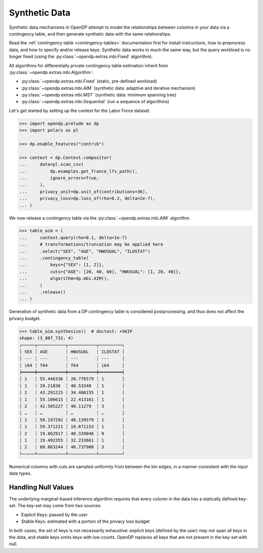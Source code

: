 .. _synthetic-data:

Synthetic Data
==============

Synthetic data mechanisms in OpenDP attempt to model the relationships between columns in your data via a contingency table,
and then generate synthetic data with the same relationships.

Read the :ref:`contingency table <contingency-tables>` documentation first for install instructions,
how to preprocess data, and how to specify and/or release keys.
Synthetic data works in much the same way, but the query workload is no longer fixed (using the :py:class:`~opendp.extras.mbi.Fixed` algorithm).

All algorithms for differentially private contingency table estimation inherit from :py:class:`~opendp.extras.mbi.Algorithm`:

* :py:class:`~opendp.extras.mbi.Fixed` (static, pre-defined workload) 
* :py:class:`~opendp.extras.mbi.AIM` (synthetic data: adaptive and iterative mechanism) 
* :py:class:`~opendp.extras.mbi.MST` (synthetic data: minimum spanning tree) 
* :py:class:`~opendp.extras.mbi.Sequential` (run a sequence of algorithms)

Let's get started by setting up the context for the Labor Force dataset.

.. code:: pycon

    >>> import opendp.prelude as dp
    >>> import polars as pl

    >>> dp.enable_features("contrib")

    >>> context = dp.Context.compositor(
    ...     data=pl.scan_csv(
    ...         dp.examples.get_france_lfs_path(),
    ...         ignore_errors=True,
    ...     ),
    ...     privacy_unit=dp.unit_of(contributions=36),
    ...     privacy_loss=dp.loss_of(rho=0.2, delta=2e-7),
    ... )

We now release a contingency table via the :py:class:`~opendp.extras.mbi.AIM` algorithm.

.. code:: pycon

    >>> table_aim = (
    ...     context.query(rho=0.1, delta=1e-7)
    ...     # transformations/truncation may be applied here
    ...     .select("SEX", "AGE", "HWUSUAL", "ILOSTAT")
    ...     .contingency_table(
    ...         keys={"SEX": [1, 2]},
    ...         cuts={"AGE": [20, 40, 60], "HWUSUAL": [1, 20, 40]},
    ...         algorithm=dp.mbi.AIM(),
    ...     )
    ...     .release()
    ... )

Generation of synthetic data from a DP contingency table is considered postprocessing, 
and thus does not affect the privacy budget.

.. code:: pycon

    >>> table_aim.synthesize()  # doctest: +SKIP
    shape: (3_807_732, 4)
    ┌─────┬───────────┬───────────┬─────────┐
    │ SEX ┆ AGE       ┆ HWUSUAL   ┆ ILOSTAT │
    │ --- ┆ ---       ┆ ---       ┆ ---     │
    │ i64 ┆ f64       ┆ f64       ┆ i64     │
    ╞═════╪═══════════╪═══════════╪═════════╡
    │ 1   ┆ 55.446336 ┆ 20.776579 ┆ 1       │
    │ 1   ┆ 28.21838  ┆ 40.53348  ┆ 1       │
    │ 2   ┆ 43.291215 ┆ 34.406155 ┆ 1       │
    │ 1   ┆ 55.106615 ┆ 22.413161 ┆ 1       │
    │ 2   ┆ 42.585227 ┆ 40.11279  ┆ 3       │
    │ …   ┆ …         ┆ …         ┆ …       │
    │ 1   ┆ 58.197292 ┆ 40.139579 ┆ 1       │
    │ 1   ┆ 59.371221 ┆ 19.671153 ┆ 1       │
    │ 2   ┆ 19.862917 ┆ 40.339046 ┆ 9       │
    │ 1   ┆ 19.492355 ┆ 32.233661 ┆ 1       │
    │ 2   ┆ 60.863244 ┆ 40.737908 ┆ 3       │
    └─────┴───────────┴───────────┴─────────┘

Numerical columns with cuts are sampled uniformly from between the bin edges,
in a manner consistent with the input data types.

Handling Null Values
--------------------

The underlying marginal-based inference algorithm 
requires that every column in the data has a statically defined key-set.
The key-set may come from two sources:

* Explicit Keys: passed by the user
* Stable Keys: estimated with a portion of the privacy loss budget

In both cases, the set of keys is not necessarily exhaustive:
explicit keys (defined by the user) may not span all keys in the data, 
and stable keys omits keys with low counts.
OpenDP replaces all keys that are not present in the key-set with null.

